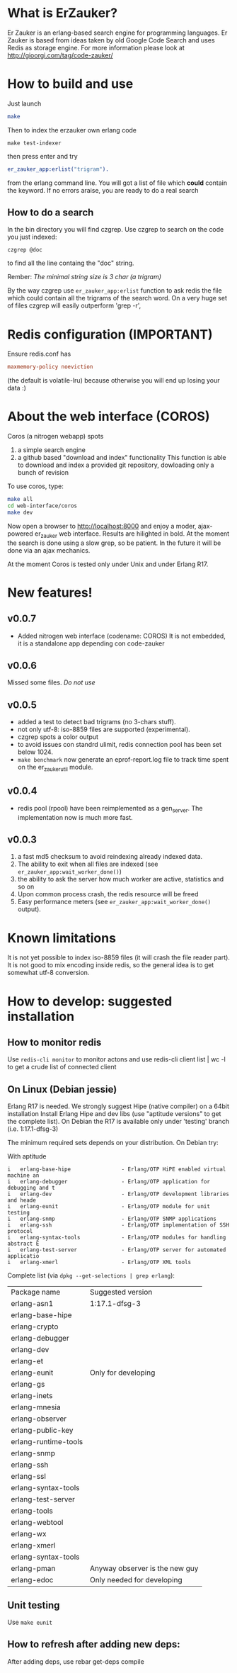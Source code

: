 # -*- mode: org ; mode: visual-line; coding: utf-8 -*- -*

* What is ErZauker?

Er Zauker is an erlang-based search engine for programming languages. 
Er Zauker is based from ideas taken by old Google Code Search and uses Redis as storage engine.
For more information please look at http://gioorgi.com/tag/code-zauker/

* How to build and use
Just launch
#+BEGIN_SRC sh
  make 
#+END_SRC

Then to index the erzauker own erlang code
#+BEGIN_SRC shell
 make test-indexer
#+END_SRC
then press enter and try
#+BEGIN_SRC erlang
er_zauker_app:erlist("trigram").
#+END_SRC
from the erlang command line.
You will got a list of file which *could* contain the keyword.
If no errors araise, you are ready to do a real search

** How to do a search
In the bin directory you will find czgrep. 
Use czgrep to search on the code you just indexed:
#+BEGIN_SRC shell
 czgrep @doc
#+END_SRC
to find all the line containg the "doc" string.

Rember: /The minimal string size is 3 char (a trigram)/

By the way czgrep use =er_zauker_app:erlist= function to ask redis the file which could contain all the trigrams of the search word.
On a very huge set of files czgrep will easily outperform 'grep -r',


* Redis configuration (IMPORTANT)
Ensure redis.conf has

#+BEGIN_SRC conf
maxmemory-policy noeviction
#+END_SRC

(the default is volatile-lru) because otherwise you will end up losing your data :)


* About the web interface (COROS)
Coros (a nitrogen webapp) spots 
1) a simple search engine
1) a github based "download and index" functionality
   This function is able to download and index a provided git repository, dowloading only a bunch of revision



To use coros, type:
#+BEGIN_SRC sh
  make all
  cd web-interface/coros
  make dev
#+END_SRC
Now open a browser to http://localhost:8000 and enjoy a moder, ajax-powered er_zauker web interface.
Results are hilighted in bold.
At the moment the search is done using a slow grep, so be patient.
In the future it will be done via an ajax mechanics.

At the moment Coros is tested only under Unix and under Erlang R17.

* New features!
** v0.0.7
 + Added nitrogen web interface (codename: COROS)
   It is not embedded, it is a standalone app depending con code-zauker
** v0.0.6
   Missed some files. /Do not use/
** v0.0.5
 + added a test to detect bad trigrams (no 3-chars stuff).
 + not only utf-8: iso-8859 files are supported (experimental).
 + czgrep spots a color output
 + to avoid issues con standrd ulimit, redis connection pool has been set below 1024.
 + =make benchmark= now generate an eprof-report.log file to track time spent on the er_zauker_util module.
 
** v0.0.4
 + redis pool (rpool) have been reimplemented as a gen_server. The implementation now is much more fast.
 
** v0.0.3 
1. a fast md5 checksum to avoid reindexing already indexed data.
2. The ability to exit when all files are indexed (see =er_zauker_app:wait_worker_done()=)
3. the ability to ask the server how much worker are active, statistics and so on
4. Upon common process crash, the redis resource will be freed
5. Easy performance meters (see =er_zauker_app:wait_worker_done()= output).

* Known limitations
It is not yet possible to index iso-8859 files (it will crash the file reader part). 
It is not good to mix encoding inside redis, so the general idea is to get somewhat utf-8 conversion.

* How to develop: suggested installation
** How to monitor redis
Use =redis-cli monitor= to monitor actons and use
redis-cli client list | wc -l
to get a crude list of connected client

** On Linux (Debian jessie)
Erlang R17 is needed. We strongly suggest Hipe (native compiler) on a 64bit installation
Install Erlang Hipe and dev libs (use "aptitude versions" to get the complete list).
On Debian the R17 is available only under 'testing' branch (i.e. 1:17.1-dfsg-3)

The minimum required sets depends on your distribution. On Debian try:

With aptitude
#+BEGIN_SRC shell
i   erlang-base-hipe                - Erlang/OTP HiPE enabled virtual machine an
i   erlang-debugger                 - Erlang/OTP application for debugging and t
i   erlang-dev                      - Erlang/OTP development libraries and heade
i   erlang-eunit                    - Erlang/OTP module for unit testing        
i   erlang-snmp                     - Erlang/OTP SNMP applications              
i   erlang-ssh                      - Erlang/OTP implementation of SSH protocol 
i   erlang-syntax-tools             - Erlang/OTP modules for handling abstract E
i   erlang-test-server              - Erlang/OTP server for automated applicatio
i   erlang-xmerl                    - Erlang/OTP XML tools                      
#+END_SRC

Complete list (via =dpkg --get-selections | grep erlang=):

| Package name         | Suggested version              |
| erlang-asn1          | 1:17.1-dfsg-3                  |
| erlang-base-hipe     |                                |
| erlang-crypto        |                                |
| erlang-debugger      |                                |
| erlang-dev           |                                |
| erlang-et            |                                |
| erlang-eunit         | Only for developing            |
| erlang-gs            |                                |
| erlang-inets         |                                |
| erlang-mnesia        |                                |
| erlang-observer      |                                |
| erlang-public-key    |                                |
| erlang-runtime-tools |                                |
| erlang-snmp          |                                |
| erlang-ssh           |                                |
| erlang-ssl           |                                |
| erlang-syntax-tools  |                                |
| erlang-test-server   |                                |
| erlang-tools         |                                |
| erlang-webtool       |                                |
| erlang-wx            |                                |
| erlang-xmerl         |                                |
| erlang-syntax-tools  |                                |
| erlang-pman          | Anyway observer is the new guy |
| erlang-edoc          | Only needed for developing     |

** Unit testing
Use =make eunit=

** How to refresh after adding new deps:
After adding deps, use 
rebar get-deps compile



